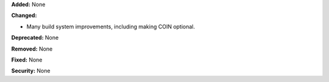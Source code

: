 **Added:** None

**Changed:**

* Many build system improvements, including making COIN optional.

**Deprecated:** None

**Removed:** None

**Fixed:** None

**Security:** None

